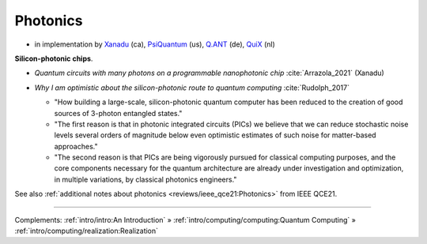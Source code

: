 
Photonics
---------

- in implementation by
  `Xanadu <https://www.xanadu.ai/>`_ (ca),
  `PsiQuantum <https://www.psiquantum.com/>`_ (us),
  `Q.ANT <https://qant.de/en/technology/>`_ (de),
  `QuiX <https://www.quixquantum.com/>`_ (nl)

**Silicon-photonic chips**.

- | *Quantum circuits with many photons on a programmable nanophotonic chip* :cite:`Arrazola_2021` (Xanadu)

- *Why I am optimistic about the silicon-photonic route to quantum computing* :cite:`Rudolph_2017`

  - "How building a large-scale, silicon-photonic quantum computer has been reduced to the creation of good sources of 3-photon entangled states."
  - "The first reason is that in photonic integrated circuits (PICs) we believe that we can reduce stochastic noise levels several orders of magnitude below even optimistic estimates of such noise for matter-based approaches."
  - "The second reason is that PICs are being vigorously pursued for classical computing purposes, and the core components necessary for the quantum architecture are already under investigation and optimization, in multiple variations, by classical photonics engineers."

See also :ref:`additional notes about photonics <reviews/ieee_qce21:Photonics>` from IEEE QCE21.

-----

Complements:
:ref:`intro/intro:An Introduction` »
:ref:`intro/computing/computing:Quantum Computing` »
:ref:`intro/computing/realization:Realization`
